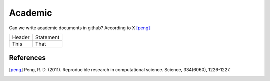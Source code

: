 =====================
Academic
=====================

Can we write academic documents in github?
According to X [peng]_

=======  =============
Header   Statement    
This     That
=======  =============








References
------------

.. [peng] Peng, R. D. (2011). Reproducible research in computational science. Science, 334(6060), 1226-1227.
